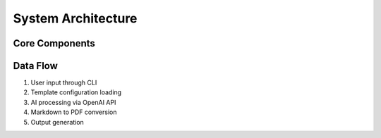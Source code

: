 System Architecture
===================

Core Components
---------------
.. graphviz::

   digraph architecture {
      rankdir=LR;
      node [shape=box];
      
      User -> Main;
      Main -> OpenAI_Handler;
      Main -> Template_Manager;
      Main -> PDF_Generator;
      Template_Manager -> PDF_Generator;
      OpenAI_Handler -> PDF_Generator;
   }

Data Flow
---------
1. User input through CLI
2. Template configuration loading
3. AI processing via OpenAI API
4. Markdown to PDF conversion
5. Output generation